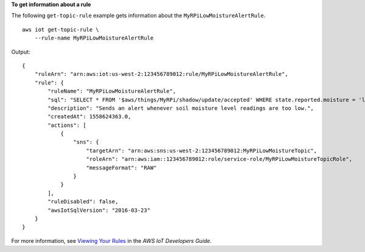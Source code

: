 **To get information about a rule**

The following ``get-topic-rule`` example gets information about the ``MyRPiLowMoistureAlertRule``. ::

    aws iot get-topic-rule \
        --rule-name MyRPiLowMoistureAlertRule

Output::

    {
        "ruleArn": "arn:aws:iot:us-west-2:123456789012:rule/MyRPiLowMoistureAlertRule",
        "rule": {
            "ruleName": "MyRPiLowMoistureAlertRule",
            "sql": "SELECT * FROM '$aws/things/MyRPi/shadow/update/accepted' WHERE state.reported.moisture = 'low'\n                    ",
            "description": "Sends an alert whenever soil moisture level readings are too low.",
            "createdAt": 1558624363.0,
            "actions": [
                {
                    "sns": {
                        "targetArn": "arn:aws:sns:us-west-2:123456789012:MyRPiLowMoistureTopic",
                        "roleArn": "arn:aws:iam::123456789012:role/service-role/MyRPiLowMoistureTopicRole",
                        "messageFormat": "RAW"
                    }
                }
            ],
            "ruleDisabled": false,
            "awsIotSqlVersion": "2016-03-23"
        }
    }

For more information, see `Viewing Your Rules <https://docs.aws.amazon.com/iot/latest/developerguide/iot-view-rules.htmlget-topic-rule>`__ in the *AWS IoT Developers Guide*.

